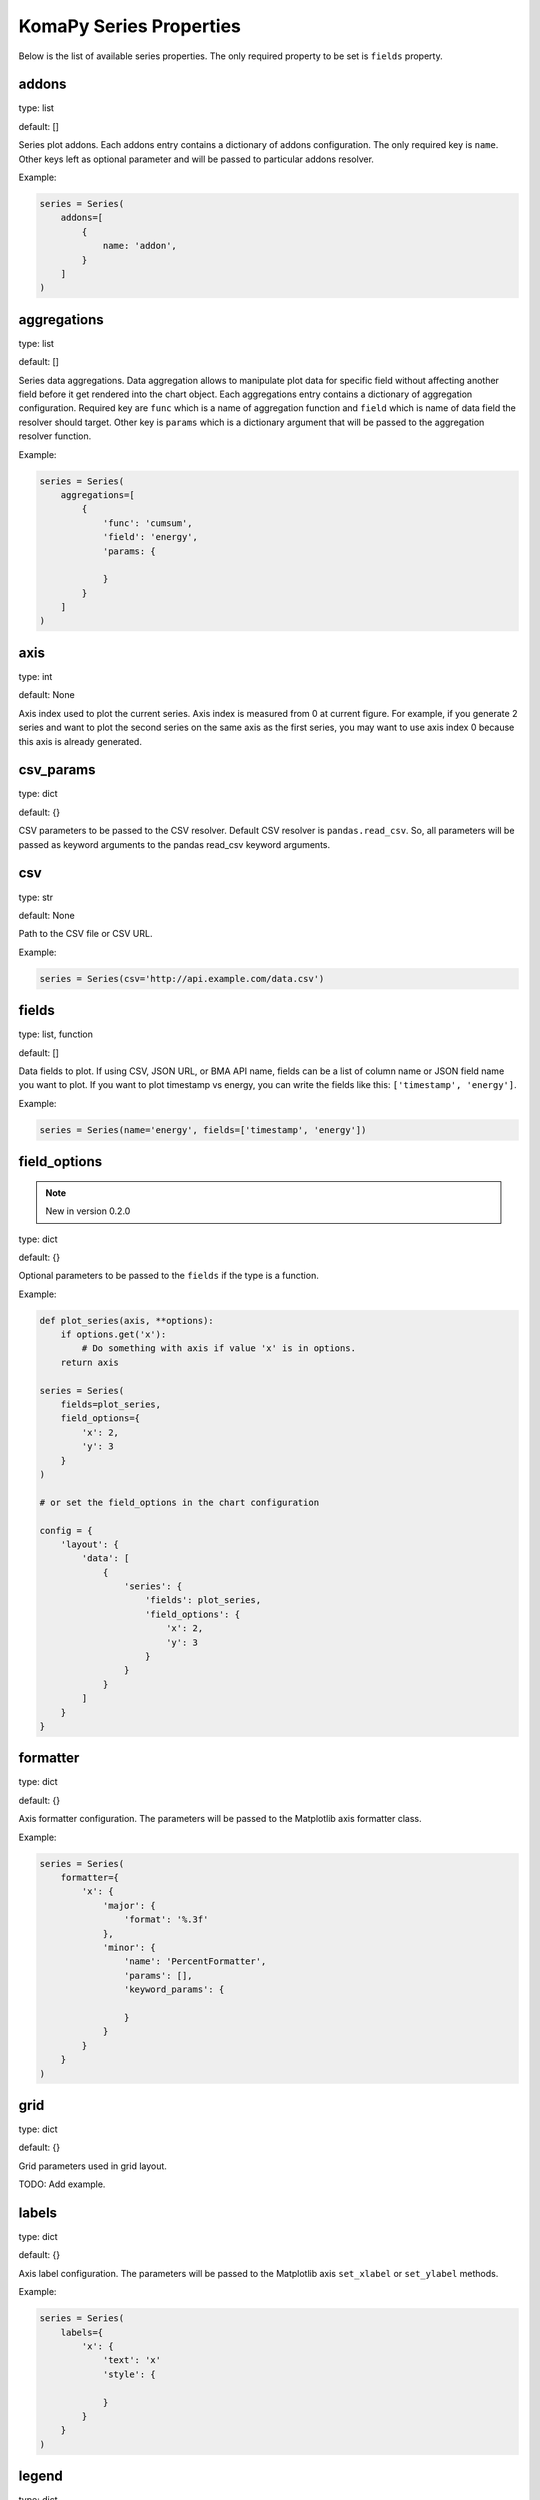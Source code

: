 ========================
KomaPy Series Properties
========================

Below is the list of available series properties. The only required property to
be set is ``fields`` property.

addons
------

type: list

default: []

Series plot addons. Each addons entry contains a dictionary of addons
configuration. The only required key is ``name``. Other keys left as optional
parameter and will be passed to particular addons resolver.

Example:

.. code-block:: python

    series = Series(
        addons=[
            {
                name: 'addon',
            }
        ]
    )

aggregations
------------

type: list

default: []

Series data aggregations. Data aggregation allows to manipulate plot data for
specific field without affecting another field before it get rendered into the
chart object. Each aggregations entry contains a dictionary of aggregation
configuration. Required key are ``func`` which is a name of aggregation function
and ``field`` which is name of data field the resolver should target. Other key
is ``params`` which is a dictionary argument that will be passed to the
aggregation resolver function.

Example:

.. code-block:: python

    series = Series(
        aggregations=[
            {
                'func': 'cumsum',
                'field': 'energy',
                'params: {

                }
            }
        ]
    )

axis
----

type: int

default: None

Axis index used to plot the current series. Axis index is measured from 0 at
current figure. For example, if you generate 2 series and want to plot the
second series on the same axis as the first series, you may want to use axis
index 0 because this axis is already generated.

csv_params
----------

type: dict

default: {}

CSV parameters to be passed to the CSV resolver. Default CSV resolver is
``pandas.read_csv``. So, all parameters will be passed as keyword arguments to
the pandas read_csv keyword arguments.

csv
---

type: str

default: None

Path to the CSV file or CSV URL.

Example:

.. code-block:: python

    series = Series(csv='http://api.example.com/data.csv')

fields
------

type: list, function

default: []

Data fields to plot. If using CSV, JSON URL, or BMA API name, fields can be a
list of column name or JSON field name you want to plot. If you want to plot
timestamp vs energy, you can write the fields like this: ``['timestamp',
'energy']``.

Example:

.. code-block:: python

    series = Series(name='energy', fields=['timestamp', 'energy'])

field_options
-------------

.. note::
    New in version 0.2.0

type: dict

default: {}

Optional parameters to be passed to the ``fields`` if the type is a function.

Example:

.. code-block:: python

    def plot_series(axis, **options):
        if options.get('x'):
            # Do something with axis if value 'x' is in options.
        return axis

    series = Series(
        fields=plot_series,
        field_options={
            'x': 2,
            'y': 3
        }
    )

    # or set the field_options in the chart configuration

    config = {
        'layout': {
            'data': [
                {
                    'series': {
                        'fields': plot_series,
                        'field_options': {
                            'x': 2,
                            'y': 3
                        }
                    }
                }
            ]
        }
    }

formatter
---------

type: dict

default: {}

Axis formatter configuration. The parameters will be passed to the Matplotlib
axis formatter class.

Example:

.. code-block:: python

    series = Series(
        formatter={
            'x': {
                'major': {
                    'format': '%.3f'
                },
                'minor': {
                    'name': 'PercentFormatter',
                    'params': [],
                    'keyword_params': {

                    }
                }
            }
        }
    )

grid
----

type: dict

default: {}

Grid parameters used in grid layout.

TODO: Add example.

labels
------

type: dict

default: {}

Axis label configuration. The parameters will be passed to the Matplotlib axis
``set_xlabel`` or ``set_ylabel`` methods.

Example:

.. code-block:: python

    series = Series(
        labels={
            'x': {
                'text': 'x'
                'style': {

                }
            }
        }
    )

legend
------

type: dict

default: {}

Axis legend configuration. The parameters will be passed to the Matplotlib axis
legend method. The only required parameter is ``show`` which is a boolean value
indicating the legend should be drawn or not.

Example:

.. code-block:: python

    series = Series(
        legend={
            'show': True,
            'loc: 'upper left'
        }
    )

locator
-------

type: dict

default: {}

Axis locator configuration. The parameters will be passed to the Matplotlib axis
locator class.

Example:

.. code-block:: python

    series = Series(
        locator={
            'x': {
                'major': {
                    'name': 'MaxNLocator',
                    'params': [],
                    'keyword_params': {

                    }
                }
            }
        }
    )

name
----

type: str

default: None

BMA API name like ``doas``, ``edm``, ``tiltmeter``, ``seismicity``, etc.

Example:

.. code-block:: python

    series = Series(name='seismicity')

plot_params
-----------

type: dict

default: {}

Axis plot parameters. The parameters will be passed to the particular plot
resolver. You may want to set the parameters to customize series style like
marker, marker size, plot color, etc.

Example:

.. code-block::

    series = Series(
        plot_params={
            'color': 'k',
            'marker': 'o',
            'markersize': 6,
            'zorder': 2,
            'linewidth': 1,
            'label': 'RB2',
        }
    )

query_params
------------

type: dict

default: {}

URL query parameters. The parameters will be used as field query filtering for
BMA API name or URL query parameters.

Example:

.. code-block:: python

    series = Series(
        name='edm',
        query_params={
            'benchmark: 'BAB0',
            'reflector': 'RB2',
            'start_at': '2019-04-01',
            'end_at: '2019-08-01',
            'ci': True
        }
    )

secondary
---------

type: str

default: None

Name of axis to build secondary axis. Accepted name are ``x`` for x axis, and
``y`` for y axis.

Example:

.. code-block:: python

    series = Series(secondary='x')

title
-----

Series title name.

Example:

.. code-block:: python

    series = Series(title='RB2')

transforms
----------

type: list

default: []

Series data transformations. Data transformation allows changes to the plot data
before it rendered into the chart object. Some example is to transfrom EDM data
to apply slope distance correction after data had been resolved.

Each entry contains a function of data transformation, or a string if the
function has been registered to the KomaPy data transformation registers.

Example:

.. code-block:: python

    series = Series(
        transforms=[
            'slope_correction'
        ]
    )

type
----

type: str

default: line

Name of series plot type. Default value is line plot. Accepted values include
bar, errorbar, scatter, etc.

Example:

.. code-block:: python

    series = Series(type='bar')

url
---

A URL that returns JSON data. KomaPy will fetch the data from the URL and use it
as data source.

Example:

.. code-block:: python

    series = Series(
        url='http://cendana15.com/api/analytics/edm?start_at=2019-04-01&end_at=2019-08-01'
    )

xaxis_date
----------

type: boolean

default: False

Tells if the x axis should be using datetime format or not. KomaPy will convert
the value to the datetime value.

Example:

.. code-block:: python

    series = Series(xaxis_date=True)

yaxis_date
----------

type: boolean

default: False

Tells if the y axis should be using datetime format or not. KomaPy will
convert the value to the datetime value.

Example:

.. code-block:: python

    series = Series(yaxis_date=True)
